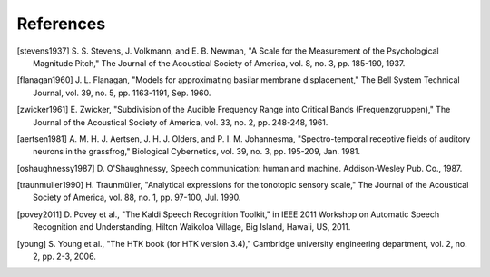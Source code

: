 References
----------
.. [stevens1937] S. S. Stevens, J. Volkmann, and E. B. Newman, "A Scale for the
   Measurement of the Psychological Magnitude Pitch," The Journal of the
   Acoustical Society of America, vol. 8, no. 3, pp. 185-190, 1937.
.. [flanagan1960] J. L. Flanagan, "Models for approximating basilar membrane
   displacement," The Bell System Technical Journal, vol. 39, no. 5, pp.
   1163-1191, Sep. 1960.
.. [zwicker1961] E. Zwicker, "Subdivision of the Audible Frequency Range into
   Critical Bands (Frequenzgruppen)," The Journal of the Acoustical Society of
   America, vol. 33, no. 2, pp. 248-248, 1961.
.. [aertsen1981] A. M. H. J. Aertsen, J. H. J. Olders, and P. I. M. Johannesma,
   "Spectro-temporal receptive fields of auditory neurons in the grassfrog,"
   Biological Cybernetics, vol. 39, no. 3, pp. 195-209, Jan. 1981.
.. [oshaughnessy1987] D. O'Shaughnessy, Speech communication: human and
   machine. Addison-Wesley Pub. Co., 1987.
.. [traunmuller1990] H. Traunmüller, "Analytical expressions for the
   tonotopic sensory scale," The Journal of the Acoustical Society of America,
   vol. 88, no. 1, pp. 97-100, Jul. 1990.
.. [povey2011] D. Povey et al., "The Kaldi Speech Recognition Toolkit," in
   IEEE 2011 Workshop on Automatic Speech Recognition and Understanding, Hilton
   Waikoloa Village, Big Island, Hawaii, US, 2011.
.. [young] S. Young et al., "The HTK book (for HTK version 3.4)," Cambridge
   university engineering department, vol. 2, no. 2, pp. 2-3, 2006.